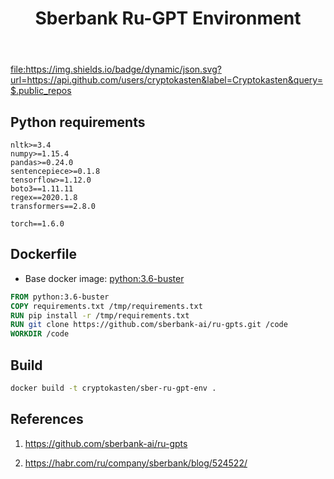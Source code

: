 #+TITLE: Sberbank Ru-GPT Environment
#+TAGS: cryptokasten, cryptokasten-env, gpt-3, sberbank, ru-gpt, ai, nlp, natural-language-processing, nltk, numpy, pandas, tensorflow, transformers
#+PROPERTY: header-args :session *shell sber-ru-gpt-env* :results silent raw
#+OPTIONS: ^:nil

[[https://github.com/cryptokasten][file:https://img.shields.io/badge/dynamic/json.svg?url=https://api.github.com/users/cryptokasten&label=Cryptokasten&query=$.public_repos]]
[[https://github.com/cryptokasten-env][file:https://img.shields.io/badge/env-orange.svg]]

** Python requirements

#+BEGIN_SRC config :tangle requirements.txt
nltk>=3.4
numpy>=1.15.4
pandas>=0.24.0
sentencepiece>=0.1.8
tensorflow>=1.12.0
boto3==1.11.11
regex==2020.1.8
transformers==2.8.0

torch==1.6.0
#+END_SRC

** Dockerfile

- Base docker image: [[https://github.com/cryptokasten/python-in-docker][python:3.6-buster]]

#+BEGIN_SRC Dockerfile :tangle Dockerfile
FROM python:3.6-buster
COPY requirements.txt /tmp/requirements.txt
RUN pip install -r /tmp/requirements.txt
RUN git clone https://github.com/sberbank-ai/ru-gpts.git /code
WORKDIR /code
#+END_SRC

** Build

#+BEGIN_SRC sh
docker build -t cryptokasten/sber-ru-gpt-env .
#+END_SRC

** References

1. https://github.com/sberbank-ai/ru-gpts

2. https://habr.com/ru/company/sberbank/blog/524522/
